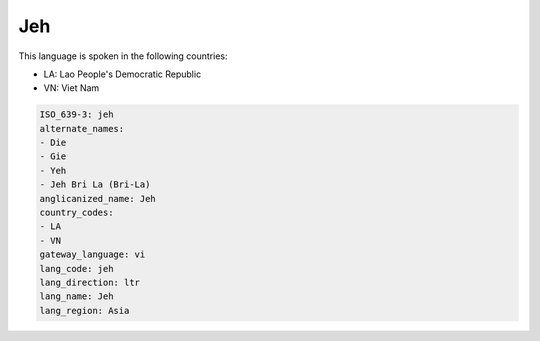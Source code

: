 .. _jeh:

Jeh
===

This language is spoken in the following countries:

* LA: Lao People's Democratic Republic
* VN: Viet Nam

.. code-block:: yaml

    ISO_639-3: jeh
    alternate_names:
    - Die
    - Gie
    - Yeh
    - Jeh Bri La (Bri-La)
    anglicanized_name: Jeh
    country_codes:
    - LA
    - VN
    gateway_language: vi
    lang_code: jeh
    lang_direction: ltr
    lang_name: Jeh
    lang_region: Asia
    
